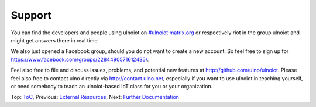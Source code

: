 Support
-------

You can find the developers and people using ulnoiot on 
`#ulnoiot:matrix.org <https://riot.im/app/#/room/#ulnoiot:matrix.org>`__ 
or respectively riot in the group ulnoiot and might get answers there in 
real time.

We also just opened a Facebook group, should you do not want to create a new
account. So feel free to sign up for https://www.facebook.com/groups/2284490571612435/.

Feel also free to file and discuss issues, problems, and potential new features
at http://github.com/ulno/ulnoiot.
Please feel also free to contact ulno directly via http://contact.ulno.net,
especially if you want to use ulnoiot in teaching yourself,
or need somebody to 
teach an ulnoiot-based IoT class for you or your organization.

Top: `ToC <index-doc.rst>`_, Previous: `External Resources <resources.rst>`_,
Next: `Further Documentation <further-doc.rst>`_ 